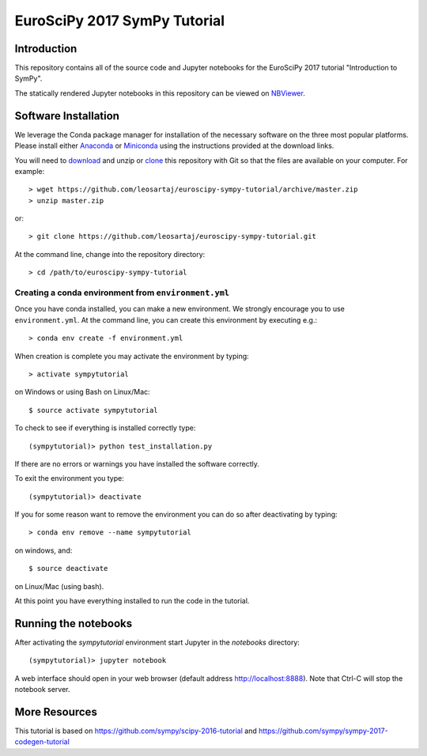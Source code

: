=============================
EuroSciPy 2017 SymPy Tutorial
=============================

Introduction
============

This repository contains all of the source code and Jupyter notebooks for the
EuroSciPy 2017 tutorial "Introduction to SymPy".

The statically rendered Jupyter notebooks in this repository can be viewed on NBViewer_.

.. _NBViewer: https://nbviewer.jupyter.org/github/leosartaj/euroscipy-sympy-tutorial/blob/master/index.ipynb

Software Installation
=====================

We leverage the Conda package manager for installation of the necessary
software on the three most popular platforms. Please install either Anaconda_
or Miniconda_ using the instructions provided at the download links.

.. _Anaconda: https://www.continuum.io/downloads
.. _Miniconda: https://conda.io/miniconda.html

You will need to download_ and unzip or clone_ this repository with Git so that
the files are available on your computer. For example::

   > wget https://github.com/leosartaj/euroscipy-sympy-tutorial/archive/master.zip
   > unzip master.zip

or::

   > git clone https://github.com/leosartaj/euroscipy-sympy-tutorial.git

.. _download: https://github.com/leosartaj/euroscipy-sympy-tutorial/archive/master.zip
.. _clone: https://github.com/leosartaj/euroscipy-sympy-tutorial.git

At the command line, change into the repository directory::

   > cd /path/to/euroscipy-sympy-tutorial

Creating a conda environment from ``environment.yml``
-----------------------------------------------------

Once you have conda installed, you can make a new environment. We strongly
encourage you to use ``environment.yml``. At the command line, you can create
this environment by executing e.g.::

   > conda env create -f environment.yml

When creation is complete you may activate the environment by typing::

   > activate sympytutorial

on Windows or using Bash on Linux/Mac::

   $ source activate sympytutorial

To check to see if everything is installed correctly type::

   (sympytutorial)> python test_installation.py

If there are no errors or warnings you have installed the software correctly.

To exit the environment you type::

   (sympytutorial)> deactivate

If you for some reason want to remove the environment you can do so after
deactivating by typing::

   > conda env remove --name sympytutorial

on windows, and::

   $ source deactivate

on Linux/Mac (using bash).

At this point you have everything installed to run the code in the tutorial.

Running the notebooks
=====================

After activating the `sympytutorial` environment start Jupyter in the `notebooks`
directory::

   (sympytutorial)> jupyter notebook

A web interface should open in your web browser (default address
http://localhost:8888). Note that Ctrl-C will stop the notebook
server.

More Resources
==============

This tutorial is based on https://github.com/sympy/scipy-2016-tutorial and https://github.com/sympy/sympy-2017-codegen-tutorial

